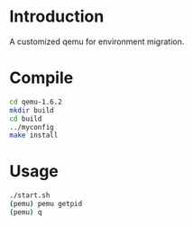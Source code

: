 # Time-stamp: <2014-03-16 00:05:54 yufei>
* Introduction
A customized qemu for environment migration. 
* Compile
#+BEGIN_SRC sh
cd qemu-1.6.2
mkdir build
cd build
../myconfig
make install
#+END_SRC
   
* Usage
#+BEGIN_SRC sh
./start.sh
(pemu) pemu getpid
(pemu) q
#+END_SRC
